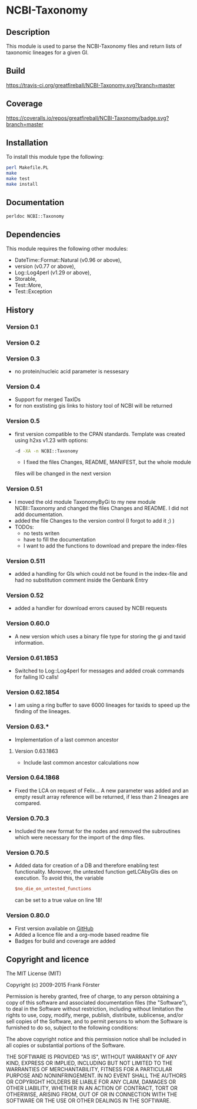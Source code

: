 * NCBI-Taxonomy

** Description
This module is used to parse the NCBI-Taxonomy files and return lists
of taxonomic lineages for a given GI.

** Build
[[https://travis-ci.org/greatfireball/NCBI-Taxonomy][https://travis-ci.org/greatfireball/NCBI-Taxonomy.svg?branch=master]]

** Coverage
[[https://coveralls.io/r/greatfireball/NCBI-Taxonomy][https://coveralls.io/repos/greatfireball/NCBI-Taxonomy/badge.svg?branch=master]]

** Installation

To install this module type the following:

#+BEGIN_SRC sh
  perl Makefile.PL
  make
  make test
  make install
#+END_SRC

** Documentation
#+BEGIN_SRC sh
  perldoc NCBI::Taxonomy
#+END_SRC

** Dependencies
This module requires the following other modules:
  - DateTime::Format::Natural (v0.96 or above),
  - version (v0.77 or above),
  - Log::Log4perl (v1.29 or above),
  - Storable,
  - Test::More,
  - Test::Exception

** History
*** Version 0.1
*** Version 0.2
*** Version 0.3
  - no protein/nucleic acid parameter is nessesary
*** Version 0.4
  - Support for merged TaxIDs
  - for non exstisting gis links to history tool of NCBI will be
    returned
*** Version 0.5
  - first version compatible to the CPAN standards. Template was
    created using h2xs v1.23 with options:
    #+BEGIN_SRC sh
    -d -XA -n NCBI::Taxonomy
    #+END_SRC
    - I fixed the files Changes, README, MANIFEST, but the whole module
    files will be changed in the next version
*** Version 0.51
  - I moved the old module TaxonomyByGi to my new module
          NCBI::Taxonomy and changed the files Changes and README. I
          did not add documentation.
  - added the file Changes to the version control (I forgot to add it ;) )
  - TODOs:
    - no tests writen
    - have to fill the documentation
    - I want to add the functions to download and prepare the
          index-files
*** Version 0.511
  - added a handling for GIs which could not be found in the
    index-file and had no substitution comment inside the Genbank
    Entry
*** Version 0.52
  - added a handler for download errors caused by NCBI requests
*** Version 0.60.0
  - A new version which uses a binary file type for storing the gi and taxid information.
*** Version 0.61.1853
  - Switched to Log::Log4perl for messages and added croak commands for failing IO calls!
*** Version 0.62.1854
  - I am using a ring buffer to save 6000 lineages for taxids to speed
    up the finding of the lineages.
*** Version 0.63.*
  - Implementation of a last common ancestor
**** Version 0.63.1863
  - Include last common ancestor calculations now
*** Version 0.64.1868
  - Fixed the LCA on request of Felix... A new parameter was added and
    an empty result array reference will be returned, if less than 2
    lineages are compared.
*** Version 0.70.3
  - Included the new format for the nodes and removed the subroutines
    which were necessary for the import of the dmp files.
*** Version 0.70.5
  - Added data for creation of a DB and therefore enabling test
    functionality. Moreover, the untested function getLCAbyGIs dies on
    execution. To avoid this, the variable

    #+BEGIN_SRC perl
    $no_die_on_untested_functions
    #+END_SRC

    can be set to a true value on line 18!
*** Version 0.80.0
  - First version available on [[https://github.com/greatfireball/NCBI-Taxonomy][GitHub]]
  - Added a licence file and a org-mode based readme file
  - Badges for build and coverage are added

** Copyright and licence

The MIT License (MIT)

Copyright (c) 2009-2015 Frank Förster

Permission is hereby granted, free of charge, to any person obtaining a copy
of this software and associated documentation files (the "Software"), to deal
in the Software without restriction, including without limitation the rights
to use, copy, modify, merge, publish, distribute, sublicense, and/or sell
copies of the Software, and to permit persons to whom the Software is
furnished to do so, subject to the following conditions:

The above copyright notice and this permission notice shall be included in all
copies or substantial portions of the Software.

THE SOFTWARE IS PROVIDED "AS IS", WITHOUT WARRANTY OF ANY KIND, EXPRESS OR
IMPLIED, INCLUDING BUT NOT LIMITED TO THE WARRANTIES OF MERCHANTABILITY,
FITNESS FOR A PARTICULAR PURPOSE AND NONINFRINGEMENT. IN NO EVENT SHALL THE
AUTHORS OR COPYRIGHT HOLDERS BE LIABLE FOR ANY CLAIM, DAMAGES OR OTHER
LIABILITY, WHETHER IN AN ACTION OF CONTRACT, TORT OR OTHERWISE, ARISING FROM,
OUT OF OR IN CONNECTION WITH THE SOFTWARE OR THE USE OR OTHER DEALINGS IN THE
SOFTWARE.
